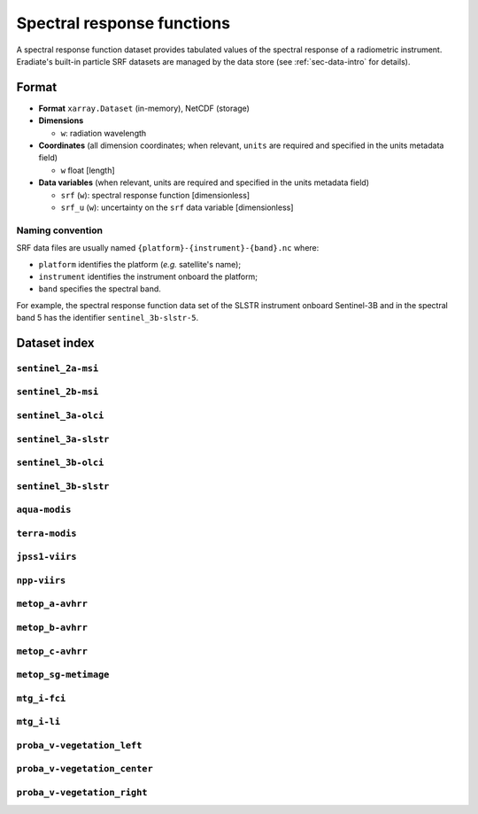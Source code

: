 .. _sec-data-srf:

Spectral response functions
===========================

A spectral response function dataset provides tabulated values of the spectral
response of a radiometric instrument.
Eradiate's built-in particle SRF datasets are managed by the data store
(see :ref:`sec-data-intro` for details).

Format
------

* **Format** ``xarray.Dataset`` (in-memory), NetCDF (storage)
* **Dimensions**

  * ``w``: radiation wavelength

* **Coordinates** (all dimension coordinates; when relevant, ``units`` are
  required and specified in the units metadata field)

  * ``w`` float [length]

* **Data variables** (when relevant, units are required and specified in the
  units metadata field)

  * ``srf`` (``w``): spectral response function [dimensionless]
  * ``srf_u`` (``w``): uncertainty on the ``srf`` data variable [dimensionless]

.. dropdown:: Full validation schema

   .. literalinclude:: /resources/data_schemas/srf_dataset_v1.yml

Naming convention
^^^^^^^^^^^^^^^^^

SRF data files are usually named ``{platform}-{instrument}-{band}.nc`` where:

* ``platform`` identifies the platform (*e.g.* satellite's name);
* ``instrument`` identifies the instrument onboard the platform;
* ``band`` specifies the spectral band.

For example, the spectral response function data set of the SLSTR instrument
onboard Sentinel-3B and in the spectral band 5 has the identifier
``sentinel_3b-slstr-5``.

Dataset index
-------------


``sentinel_2a-msi``
^^^^^^^^^^^^^^^^^^^

.. dropdown:: Datastore paths

    
    * ``spectra/srf/sentinel_2a-msi-1.nc``
    
    * ``spectra/srf/sentinel_2a-msi-2.nc``
    
    * ``spectra/srf/sentinel_2a-msi-3.nc``
    
    * ``spectra/srf/sentinel_2a-msi-4.nc``
    
    * ``spectra/srf/sentinel_2a-msi-5.nc``
    
    * ``spectra/srf/sentinel_2a-msi-6.nc``
    
    * ``spectra/srf/sentinel_2a-msi-7.nc``
    
    * ``spectra/srf/sentinel_2a-msi-8.nc``
    
    * ``spectra/srf/sentinel_2a-msi-9.nc``
    
    * ``spectra/srf/sentinel_2a-msi-10.nc``
    
    * ``spectra/srf/sentinel_2a-msi-11.nc``
    
    * ``spectra/srf/sentinel_2a-msi-12.nc``
    
    * ``spectra/srf/sentinel_2a-msi-8a.nc``
    

.. image:: /fig/srf/sentinel_2a-msi.png

``sentinel_2b-msi``
^^^^^^^^^^^^^^^^^^^

.. dropdown:: Datastore paths

    
    * ``spectra/srf/sentinel_2b-msi-1.nc``
    
    * ``spectra/srf/sentinel_2b-msi-2.nc``
    
    * ``spectra/srf/sentinel_2b-msi-3.nc``
    
    * ``spectra/srf/sentinel_2b-msi-4.nc``
    
    * ``spectra/srf/sentinel_2b-msi-5.nc``
    
    * ``spectra/srf/sentinel_2b-msi-6.nc``
    
    * ``spectra/srf/sentinel_2b-msi-7.nc``
    
    * ``spectra/srf/sentinel_2b-msi-8.nc``
    
    * ``spectra/srf/sentinel_2b-msi-9.nc``
    
    * ``spectra/srf/sentinel_2b-msi-10.nc``
    
    * ``spectra/srf/sentinel_2b-msi-11.nc``
    
    * ``spectra/srf/sentinel_2b-msi-12.nc``
    
    * ``spectra/srf/sentinel_2b-msi-8a.nc``
    

.. image:: /fig/srf/sentinel_2b-msi.png

``sentinel_3a-olci``
^^^^^^^^^^^^^^^^^^^^

.. dropdown:: Datastore paths

    
    * ``spectra/srf/sentinel_3a-olci-1.nc``
    
    * ``spectra/srf/sentinel_3a-olci-2.nc``
    
    * ``spectra/srf/sentinel_3a-olci-3.nc``
    
    * ``spectra/srf/sentinel_3a-olci-4.nc``
    
    * ``spectra/srf/sentinel_3a-olci-5.nc``
    
    * ``spectra/srf/sentinel_3a-olci-6.nc``
    
    * ``spectra/srf/sentinel_3a-olci-7.nc``
    
    * ``spectra/srf/sentinel_3a-olci-8.nc``
    
    * ``spectra/srf/sentinel_3a-olci-9.nc``
    
    * ``spectra/srf/sentinel_3a-olci-10.nc``
    
    * ``spectra/srf/sentinel_3a-olci-11.nc``
    
    * ``spectra/srf/sentinel_3a-olci-12.nc``
    
    * ``spectra/srf/sentinel_3a-olci-13.nc``
    
    * ``spectra/srf/sentinel_3a-olci-14.nc``
    
    * ``spectra/srf/sentinel_3a-olci-15.nc``
    
    * ``spectra/srf/sentinel_3a-olci-16.nc``
    
    * ``spectra/srf/sentinel_3a-olci-17.nc``
    
    * ``spectra/srf/sentinel_3a-olci-18.nc``
    
    * ``spectra/srf/sentinel_3a-olci-19.nc``
    
    * ``spectra/srf/sentinel_3a-olci-20.nc``
    
    * ``spectra/srf/sentinel_3a-olci-21.nc``
    

.. image:: /fig/srf/sentinel_3a-olci.png

``sentinel_3a-slstr``
^^^^^^^^^^^^^^^^^^^^^

.. dropdown:: Datastore paths

    
    * ``spectra/srf/sentinel_3a-slstr-1.nc``
    
    * ``spectra/srf/sentinel_3a-slstr-2.nc``
    
    * ``spectra/srf/sentinel_3a-slstr-3.nc``
    
    * ``spectra/srf/sentinel_3a-slstr-4.nc``
    
    * ``spectra/srf/sentinel_3a-slstr-5.nc``
    
    * ``spectra/srf/sentinel_3a-slstr-6.nc``
    
    * ``spectra/srf/sentinel_3a-slstr-7.nc``
    
    * ``spectra/srf/sentinel_3a-slstr-8.nc``
    
    * ``spectra/srf/sentinel_3a-slstr-9.nc``
    

.. image:: /fig/srf/sentinel_3a-slstr.png

``sentinel_3b-olci``
^^^^^^^^^^^^^^^^^^^^

.. dropdown:: Datastore paths

    
    * ``spectra/srf/sentinel_3b-olci-1.nc``
    
    * ``spectra/srf/sentinel_3b-olci-2.nc``
    
    * ``spectra/srf/sentinel_3b-olci-3.nc``
    
    * ``spectra/srf/sentinel_3b-olci-4.nc``
    
    * ``spectra/srf/sentinel_3b-olci-5.nc``
    
    * ``spectra/srf/sentinel_3b-olci-6.nc``
    
    * ``spectra/srf/sentinel_3b-olci-7.nc``
    
    * ``spectra/srf/sentinel_3b-olci-8.nc``
    
    * ``spectra/srf/sentinel_3b-olci-9.nc``
    
    * ``spectra/srf/sentinel_3b-olci-10.nc``
    
    * ``spectra/srf/sentinel_3b-olci-11.nc``
    
    * ``spectra/srf/sentinel_3b-olci-12.nc``
    
    * ``spectra/srf/sentinel_3b-olci-13.nc``
    
    * ``spectra/srf/sentinel_3b-olci-14.nc``
    
    * ``spectra/srf/sentinel_3b-olci-15.nc``
    
    * ``spectra/srf/sentinel_3b-olci-16.nc``
    
    * ``spectra/srf/sentinel_3b-olci-17.nc``
    
    * ``spectra/srf/sentinel_3b-olci-18.nc``
    
    * ``spectra/srf/sentinel_3b-olci-19.nc``
    
    * ``spectra/srf/sentinel_3b-olci-20.nc``
    
    * ``spectra/srf/sentinel_3b-olci-21.nc``
    

.. image:: /fig/srf/sentinel_3b-olci.png

``sentinel_3b-slstr``
^^^^^^^^^^^^^^^^^^^^^

.. dropdown:: Datastore paths

    
    * ``spectra/srf/sentinel_3b-slstr-1.nc``
    
    * ``spectra/srf/sentinel_3b-slstr-2.nc``
    
    * ``spectra/srf/sentinel_3b-slstr-3.nc``
    
    * ``spectra/srf/sentinel_3b-slstr-4.nc``
    
    * ``spectra/srf/sentinel_3b-slstr-5.nc``
    
    * ``spectra/srf/sentinel_3b-slstr-6.nc``
    
    * ``spectra/srf/sentinel_3b-slstr-7.nc``
    
    * ``spectra/srf/sentinel_3b-slstr-8.nc``
    
    * ``spectra/srf/sentinel_3b-slstr-9.nc``
    

.. image:: /fig/srf/sentinel_3b-slstr.png

``aqua-modis``
^^^^^^^^^^^^^^

.. dropdown:: Datastore paths

    
    * ``spectra/srf/aqua-modis-1.nc``
    
    * ``spectra/srf/aqua-modis-2.nc``
    
    * ``spectra/srf/aqua-modis-3.nc``
    
    * ``spectra/srf/aqua-modis-4.nc``
    
    * ``spectra/srf/aqua-modis-5.nc``
    
    * ``spectra/srf/aqua-modis-6.nc``
    
    * ``spectra/srf/aqua-modis-7.nc``
    
    * ``spectra/srf/aqua-modis-8.nc``
    
    * ``spectra/srf/aqua-modis-9.nc``
    
    * ``spectra/srf/aqua-modis-10.nc``
    
    * ``spectra/srf/aqua-modis-11.nc``
    
    * ``spectra/srf/aqua-modis-12.nc``
    
    * ``spectra/srf/aqua-modis-13.nc``
    
    * ``spectra/srf/aqua-modis-14.nc``
    
    * ``spectra/srf/aqua-modis-15.nc``
    
    * ``spectra/srf/aqua-modis-16.nc``
    

.. image:: /fig/srf/aqua-modis.png

``terra-modis``
^^^^^^^^^^^^^^^

.. dropdown:: Datastore paths

    
    * ``spectra/srf/terra-modis-1.nc``
    
    * ``spectra/srf/terra-modis-2.nc``
    
    * ``spectra/srf/terra-modis-3.nc``
    
    * ``spectra/srf/terra-modis-4.nc``
    
    * ``spectra/srf/terra-modis-5.nc``
    
    * ``spectra/srf/terra-modis-6.nc``
    
    * ``spectra/srf/terra-modis-7.nc``
    
    * ``spectra/srf/terra-modis-8.nc``
    
    * ``spectra/srf/terra-modis-9.nc``
    
    * ``spectra/srf/terra-modis-10.nc``
    
    * ``spectra/srf/terra-modis-11.nc``
    
    * ``spectra/srf/terra-modis-12.nc``
    
    * ``spectra/srf/terra-modis-13.nc``
    
    * ``spectra/srf/terra-modis-14.nc``
    
    * ``spectra/srf/terra-modis-15.nc``
    
    * ``spectra/srf/terra-modis-16.nc``
    
    * ``spectra/srf/terra-modis-17.nc``
    
    * ``spectra/srf/terra-modis-18.nc``
    
    * ``spectra/srf/terra-modis-19.nc``
    
    * ``spectra/srf/terra-modis-20.nc``
    
    * ``spectra/srf/terra-modis-21.nc``
    
    * ``spectra/srf/terra-modis-22.nc``
    
    * ``spectra/srf/terra-modis-23.nc``
    
    * ``spectra/srf/terra-modis-24.nc``
    
    * ``spectra/srf/terra-modis-25.nc``
    
    * ``spectra/srf/terra-modis-26.nc``
    

.. image:: /fig/srf/terra-modis.png

``jpss1-viirs``
^^^^^^^^^^^^^^^

.. dropdown:: Datastore paths

    
    * ``spectra/srf/jpss1-viirs-i1.nc``
    
    * ``spectra/srf/jpss1-viirs-i2.nc``
    
    * ``spectra/srf/jpss1-viirs-i3.nc``
    
    * ``spectra/srf/jpss1-viirs-i4.nc``
    
    * ``spectra/srf/jpss1-viirs-i5.nc``
    
    * ``spectra/srf/jpss1-viirs-m1.nc``
    
    * ``spectra/srf/jpss1-viirs-m2.nc``
    
    * ``spectra/srf/jpss1-viirs-m3.nc``
    
    * ``spectra/srf/jpss1-viirs-m4.nc``
    
    * ``spectra/srf/jpss1-viirs-m5.nc``
    
    * ``spectra/srf/jpss1-viirs-m6.nc``
    
    * ``spectra/srf/jpss1-viirs-m7.nc``
    
    * ``spectra/srf/jpss1-viirs-m8.nc``
    
    * ``spectra/srf/jpss1-viirs-m9.nc``
    
    * ``spectra/srf/jpss1-viirs-m10.nc``
    
    * ``spectra/srf/jpss1-viirs-m11.nc``
    
    * ``spectra/srf/jpss1-viirs-m12.nc``
    
    * ``spectra/srf/jpss1-viirs-m13.nc``
    
    * ``spectra/srf/jpss1-viirs-m14.nc``
    
    * ``spectra/srf/jpss1-viirs-m15.nc``
    
    * ``spectra/srf/jpss1-viirs-m16.nc``
    
    * ``spectra/srf/jpss1-viirs-m16a.nc``
    
    * ``spectra/srf/jpss1-viirs-m16b.nc``
    

.. image:: /fig/srf/jpss1-viirs.png

``npp-viirs``
^^^^^^^^^^^^^

.. dropdown:: Datastore paths

    
    * ``spectra/srf/npp-viirs-i1.nc``
    
    * ``spectra/srf/npp-viirs-i2.nc``
    
    * ``spectra/srf/npp-viirs-i3.nc``
    
    * ``spectra/srf/npp-viirs-i4.nc``
    
    * ``spectra/srf/npp-viirs-i5.nc``
    
    * ``spectra/srf/npp-viirs-m1.nc``
    
    * ``spectra/srf/npp-viirs-m2.nc``
    
    * ``spectra/srf/npp-viirs-m3.nc``
    
    * ``spectra/srf/npp-viirs-m4.nc``
    
    * ``spectra/srf/npp-viirs-m5.nc``
    
    * ``spectra/srf/npp-viirs-m6.nc``
    
    * ``spectra/srf/npp-viirs-m7.nc``
    
    * ``spectra/srf/npp-viirs-m8.nc``
    
    * ``spectra/srf/npp-viirs-m9.nc``
    
    * ``spectra/srf/npp-viirs-m10.nc``
    
    * ``spectra/srf/npp-viirs-m11.nc``
    
    * ``spectra/srf/npp-viirs-m12.nc``
    
    * ``spectra/srf/npp-viirs-m13.nc``
    
    * ``spectra/srf/npp-viirs-m14.nc``
    
    * ``spectra/srf/npp-viirs-m15.nc``
    
    * ``spectra/srf/npp-viirs-m16a.nc``
    
    * ``spectra/srf/npp-viirs-m16b.nc``
    

.. image:: /fig/srf/npp-viirs.png

``metop_a-avhrr``
^^^^^^^^^^^^^^^^^

.. dropdown:: Datastore paths

    
    * ``spectra/srf/metop_a-avhrr-1.nc``
    
    * ``spectra/srf/metop_a-avhrr-2.nc``
    
    * ``spectra/srf/metop_a-avhrr-3a.nc``
    
    * ``spectra/srf/metop_a-avhrr-3b.nc``
    
    * ``spectra/srf/metop_a-avhrr-4.nc``
    
    * ``spectra/srf/metop_a-avhrr-5.nc``
    

.. image:: /fig/srf/metop_a-avhrr.png

``metop_b-avhrr``
^^^^^^^^^^^^^^^^^

.. dropdown:: Datastore paths

    
    * ``spectra/srf/metop_b-avhrr-1.nc``
    
    * ``spectra/srf/metop_b-avhrr-2.nc``
    
    * ``spectra/srf/metop_b-avhrr-3a.nc``
    
    * ``spectra/srf/metop_b-avhrr-3b.nc``
    
    * ``spectra/srf/metop_b-avhrr-4.nc``
    
    * ``spectra/srf/metop_b-avhrr-5.nc``
    

.. image:: /fig/srf/metop_b-avhrr.png

``metop_c-avhrr``
^^^^^^^^^^^^^^^^^

.. dropdown:: Datastore paths

    
    * ``spectra/srf/metop_c-avhrr-1.nc``
    
    * ``spectra/srf/metop_c-avhrr-2.nc``
    
    * ``spectra/srf/metop_c-avhrr-3a.nc``
    
    * ``spectra/srf/metop_c-avhrr-3b.nc``
    
    * ``spectra/srf/metop_c-avhrr-4.nc``
    
    * ``spectra/srf/metop_c-avhrr-5.nc``
    

.. image:: /fig/srf/metop_c-avhrr.png

``metop_sg-metimage``
^^^^^^^^^^^^^^^^^^^^^

.. dropdown:: Datastore paths

    
    * ``spectra/srf/metop_sg-metimage-vii4.nc``
    
    * ``spectra/srf/metop_sg-metimage-vii8.nc``
    
    * ``spectra/srf/metop_sg-metimage-vii12.nc``
    
    * ``spectra/srf/metop_sg-metimage-vii15.nc``
    
    * ``spectra/srf/metop_sg-metimage-vii16.nc``
    
    * ``spectra/srf/metop_sg-metimage-vii17.nc``
    
    * ``spectra/srf/metop_sg-metimage-vii20.nc``
    
    * ``spectra/srf/metop_sg-metimage-vii22.nc``
    
    * ``spectra/srf/metop_sg-metimage-vii23.nc``
    
    * ``spectra/srf/metop_sg-metimage-vii24.nc``
    
    * ``spectra/srf/metop_sg-metimage-vii25.nc``
    
    * ``spectra/srf/metop_sg-metimage-vii26.nc``
    
    * ``spectra/srf/metop_sg-metimage-vii28.nc``
    
    * ``spectra/srf/metop_sg-metimage-vii30.nc``
    
    * ``spectra/srf/metop_sg-metimage-vii33.nc``
    
    * ``spectra/srf/metop_sg-metimage-vii34.nc``
    
    * ``spectra/srf/metop_sg-metimage-vii35.nc``
    
    * ``spectra/srf/metop_sg-metimage-vii37.nc``
    
    * ``spectra/srf/metop_sg-metimage-vii39.nc``
    
    * ``spectra/srf/metop_sg-metimage-vii40.nc``
    

.. image:: /fig/srf/metop_sg-metimage.png

``mtg_i-fci``
^^^^^^^^^^^^^

.. dropdown:: Datastore paths

    
    * ``spectra/srf/mtg_i-fci-nir13.nc``
    
    * ``spectra/srf/mtg_i-fci-nir16.nc``
    
    * ``spectra/srf/mtg_i-fci-nir22.nc``
    
    * ``spectra/srf/mtg_i-fci-vis04.nc``
    
    * ``spectra/srf/mtg_i-fci-vis05.nc``
    
    * ``spectra/srf/mtg_i-fci-vis06.nc``
    
    * ``spectra/srf/mtg_i-fci-vis08.nc``
    
    * ``spectra/srf/mtg_i-fci-vis09.nc``
    

.. image:: /fig/srf/mtg_i-fci.png

``mtg_i-li``
^^^^^^^^^^^^

.. dropdown:: Datastore paths

    
    * ``spectra/srf/mtg_i-li-1.nc``
    
    * ``spectra/srf/mtg_i-li-2.nc``
    

.. image:: /fig/srf/mtg_i-li.png

``proba_v-vegetation_left``
^^^^^^^^^^^^^^^^^^^^^^^^^^^

.. dropdown:: Datastore paths

    
    * ``spectra/srf/proba_v-vegetation_left-blue.nc``
    
    * ``spectra/srf/proba_v-vegetation_left-red.nc``
    
    * ``spectra/srf/proba_v-vegetation_left-nir.nc``
    
    * ``spectra/srf/proba_v-vegetation_left-swir.nc``
    

.. image:: /fig/srf/proba_v-vegetation_left.png

``proba_v-vegetation_center``
^^^^^^^^^^^^^^^^^^^^^^^^^^^^^

.. dropdown:: Datastore paths

    
    * ``spectra/srf/proba_v-vegetation_center-blue.nc``
    
    * ``spectra/srf/proba_v-vegetation_center-red.nc``
    
    * ``spectra/srf/proba_v-vegetation_center-nir.nc``
    
    * ``spectra/srf/proba_v-vegetation_center-swir.nc``
    

.. image:: /fig/srf/proba_v-vegetation_center.png

``proba_v-vegetation_right``
^^^^^^^^^^^^^^^^^^^^^^^^^^^^

.. dropdown:: Datastore paths

    
    * ``spectra/srf/proba_v-vegetation_right-blue.nc``
    
    * ``spectra/srf/proba_v-vegetation_right-red.nc``
    
    * ``spectra/srf/proba_v-vegetation_right-nir.nc``
    
    * ``spectra/srf/proba_v-vegetation_right-swir.nc``
    

.. image:: /fig/srf/proba_v-vegetation_right.png
